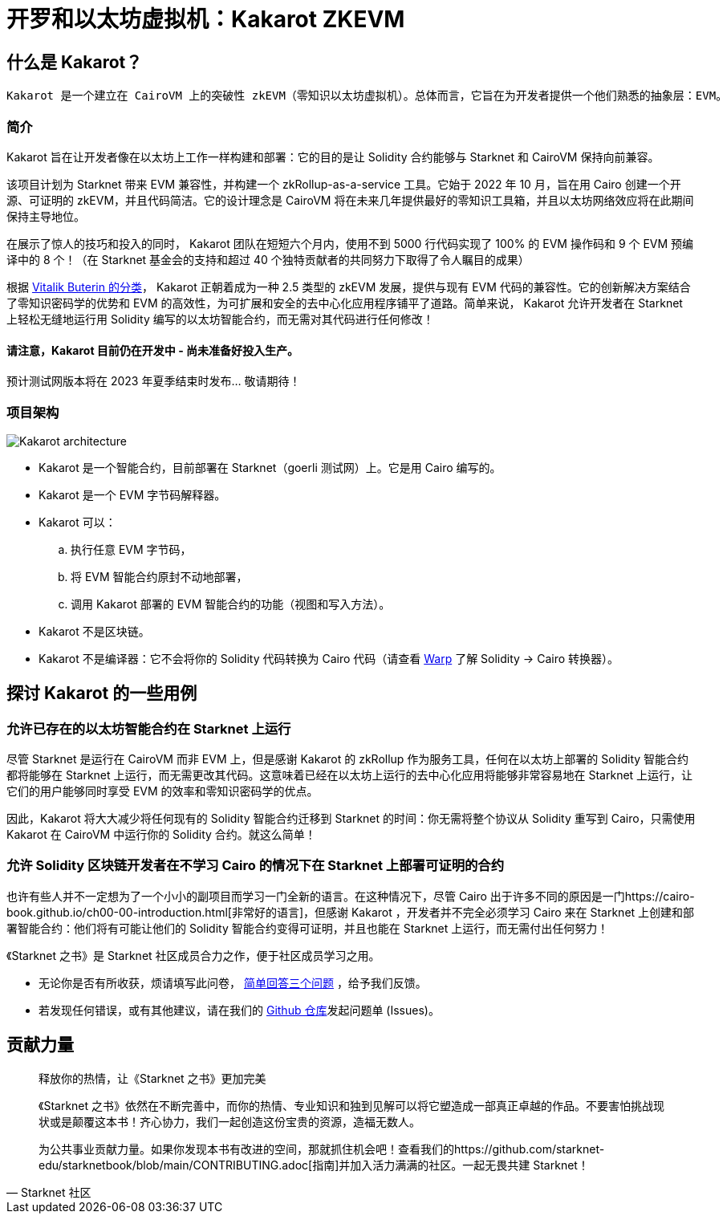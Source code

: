 [id="kakarot"]

= 开罗和以太坊虚拟机：Kakarot ZKEVM

== 什么是 Kakarot？

 Kakarot 是一个建立在 CairoVM 上的突破性 zkEVM（零知识以太坊虚拟机）。总体而言，它旨在为开发者提供一个他们熟悉的抽象层：EVM。

=== 简介

Kakarot 旨在让开发者像在以太坊上工作一样构建和部署：它的目的是让 Solidity 合约能够与 Starknet 和 CairoVM 保持向前兼容。

该项目计划为 Starknet 带来 EVM 兼容性，并构建一个 zkRollup-as-a-service 工具。它始于 2022 年 10 月，旨在用 Cairo 创建一个开源、可证明的 zkEVM，并且代码简洁。它的设计理念是 CairoVM 将在未来几年提供最好的零知识工具箱，并且以太坊网络效应将在此期间保持主导地位。

在展示了惊人的技巧和投入的同时， Kakarot 团队在短短六个月内，使用不到 5000 行代码实现了 100% 的 EVM 操作码和 9 个 EVM 预编译中的 8 个！（在 Starknet 基金会的支持和超过 40 个独特贡献者的共同努力下取得了令人瞩目的成果）

根据 https://vitalik.ca/general/2022/08/04/zkevm.html[Vitalik Buterin 的分类]， Kakarot 正朝着成为一种 2.5 类型的 zkEVM 发展，提供与现有 EVM 代码的兼容性。它的创新解决方案结合了零知识密码学的优势和 EVM 的高效性，为可扩展和安全的去中心化应用程序铺平了道路。简单来说， Kakarot 允许开发者在 Starknet 上轻松无缝地运行用 Solidity 编写的以太坊智能合约，而无需对其代码进行任何修改！

==== 请注意，Kakarot 目前仍在开发中 - 尚未准备好投入生产。

预计测试网版本将在 2023 年夏季结束时发布... 敬请期待！

=== 项目架构

image::Kakarot-architecture.png[]

* Kakarot 是一个智能合约，目前部署在 Starknet（goerli 测试网）上。它是用 Cairo 编写的。
* Kakarot 是一个 EVM 字节码解释器。
* Kakarot 可以：
.. 执行任意 EVM 字节码，
.. 将 EVM 智能合约原封不动地部署，
.. 调用 Kakarot 部署的 EVM 智能合约的功能（视图和写入方法）。
* Kakarot 不是区块链。
* Kakarot 不是编译器：它不会将你的 Solidity 代码转换为 Cairo 代码（请查看 https://book.starknet.io/chapter_2/warp.html[Warp] 了解 Solidity -> Cairo 转换器）。

== 探讨 Kakarot 的一些用例


=== 允许已存在的以太坊智能合约在 Starknet 上运行

尽管 Starknet 是运行在 CairoVM 而非 EVM 上，但是感谢 Kakarot 的 zkRollup 作为服务工具，任何在以太坊上部署的 Solidity 智能合约都将能够在 Starknet 上运行，而无需更改其代码。这意味着已经在以太坊上运行的去中心化应用将能够非常容易地在 Starknet 上运行，让它们的用户能够同时享受 EVM 的效率和零知识密码学的优点。

因此，Kakarot 将大大减少将任何现有的 Solidity 智能合约迁移到 Starknet 的时间：你无需将整个协议从 Solidity 重写到 Cairo，只需使用 Kakarot 在 CairoVM 中运行你的 Solidity 合约。就这么简单！
 
=== 允许 Solidity 区块链开发者在不学习 Cairo 的情况下在 Starknet 上部署可证明的合约

也许有些人并不一定想为了一个小小的副项目而学习一门全新的语言。在这种情况下，尽管 Cairo 出于许多不同的原因是一门https://cairo-book.github.io/ch00-00-introduction.html[非常好的语言]，但感谢 Kakarot ，开发者并不完全必须学习 Cairo 来在 Starknet 上创建和部署智能合约：他们将有可能让他们的 Solidity 智能合约变得可证明，并且也能在 Starknet 上运行，而无需付出任何努力！

[附注]
====
《Starknet 之书》是 Starknet 社区成员合力之作，便于社区成员学习之用。

* 无论你是否有所收获，烦请填写此问卷， https://a.sprig.com/WTRtdlh2VUlja09lfnNpZDo4MTQyYTlmMy03NzdkLTQ0NDEtOTBiZC01ZjAyNDU0ZDgxMzU=[简单回答三个问题] ，给予我们反馈。
* 若发现任何错误，或有其他建议，请在我们的 https://github.com/starknet-edu/starknetbook/issues[Github 仓库]发起问题单 (Issues)。
====



== 贡献力量

[quote, Starknet 社区]

____

释放你的热情，让《Starknet 之书》更加完美

《Starknet 之书》依然在不断完善中，而你的热情、专业知识和独到见解可以将它塑造成一部真正卓越的作品。不要害怕挑战现状或是颠覆这本书！齐心协力，我们一起创造这份宝贵的资源，造福无数人。

为公共事业贡献力量。如果你发现本书有改进的空间，那就抓住机会吧！查看我们的https://github.com/starknet-edu/starknetbook/blob/main/CONTRIBUTING.adoc[指南]并加入活力满满的社区。一起无畏共建 Starknet！

____